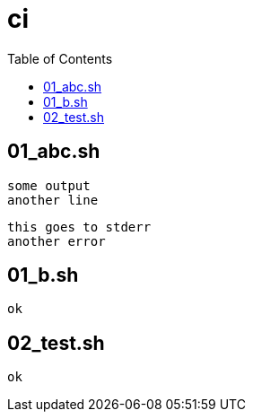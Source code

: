 # ci
:toc:

## 01_abc.sh

[source]
----
some output
another line
----


[source]
----
this goes to stderr
another error
----

## 01_b.sh

[source]
----
ok
----

## 02_test.sh

[source]
----
ok
----

